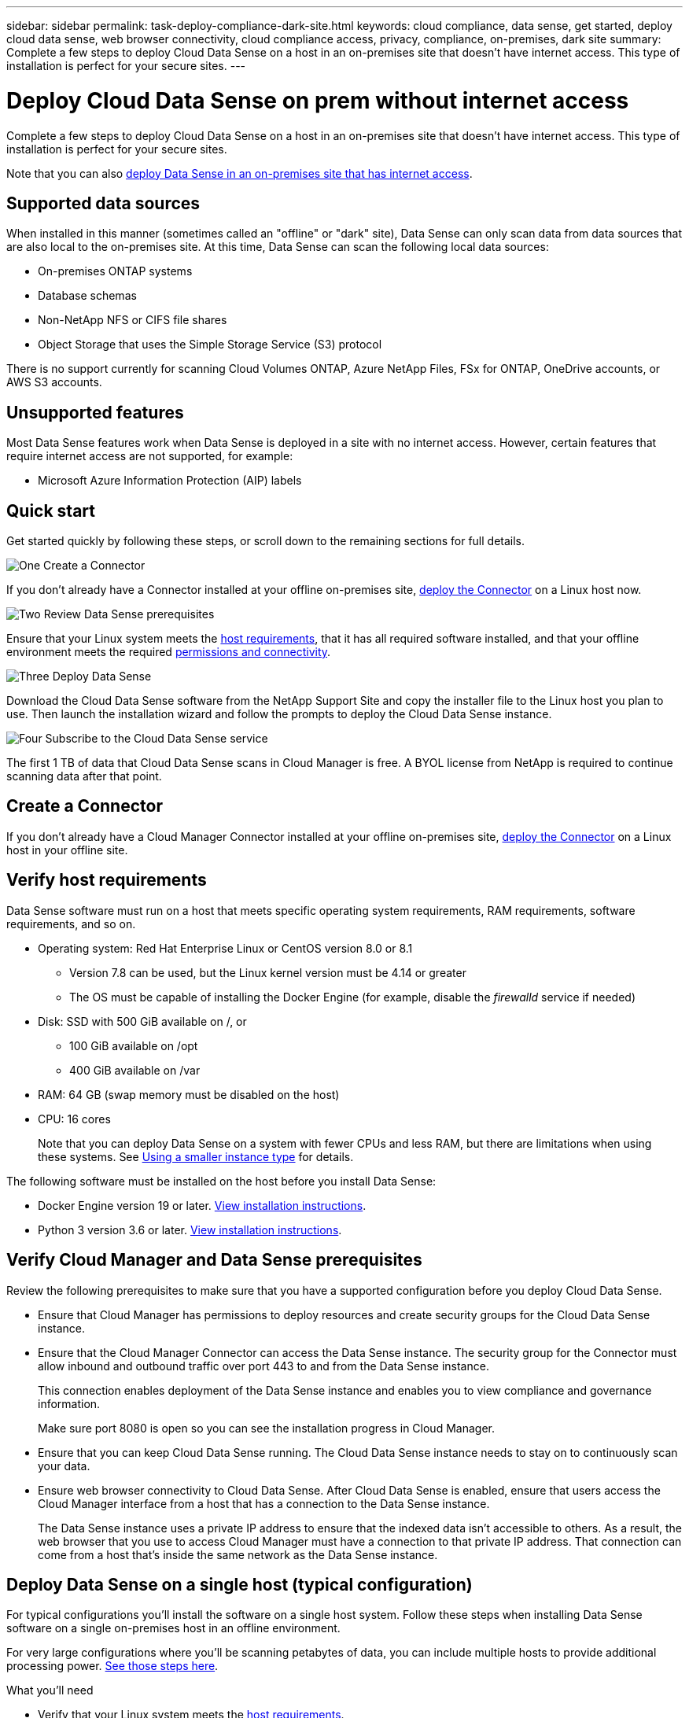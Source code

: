 ---
sidebar: sidebar
permalink: task-deploy-compliance-dark-site.html
keywords: cloud compliance, data sense, get started, deploy cloud data sense, web browser connectivity, cloud compliance access, privacy, compliance, on-premises, dark site
summary: Complete a few steps to deploy Cloud Data Sense on a host in an on-premises site that doesn’t have internet access. This type of installation is perfect for your secure sites.
---

= Deploy Cloud Data Sense on prem without internet access
:hardbreaks:
:nofooter:
:icons: font
:linkattrs:
:imagesdir: ./media/

[.lead]
Complete a few steps to deploy Cloud Data Sense on a host in an on-premises site that doesn’t have internet access. This type of installation is perfect for your secure sites.

Note that you can also link:task-deploy-compliance-onprem.html[deploy Data Sense in an on-premises site that has internet access].

== Supported data sources

When installed in this manner (sometimes called an "offline" or "dark" site), Data Sense can only scan data from data sources that are also local to the on-premises site. At this time, Data Sense can scan the following local data sources:

* On-premises ONTAP systems
* Database schemas
* Non-NetApp NFS or CIFS file shares
* Object Storage that uses the Simple Storage Service (S3) protocol

There is no support currently for scanning Cloud Volumes ONTAP, Azure NetApp Files, FSx for ONTAP, OneDrive accounts, or AWS S3 accounts.

== Unsupported features

Most Data Sense features work when Data Sense is deployed in a site with no internet access. However, certain features that require internet access are not supported, for example:

* Microsoft Azure Information Protection (AIP) labels

== Quick start

Get started quickly by following these steps, or scroll down to the remaining sections for full details.

.image:https://raw.githubusercontent.com/NetAppDocs/common/main/media/number-1.png[One] Create a Connector

[role="quick-margin-para"]
If you don't already have a Connector installed at your offline on-premises site, link:task-install-connector-onprem-no-internet.html[deploy the Connector^] on a Linux host now.

.image:https://raw.githubusercontent.com/NetAppDocs/common/main/media/number-2.png[Two] Review Data Sense prerequisites

[role="quick-margin-para"]
Ensure that your Linux system meets the <<Verify host requirements,host requirements>>, that it has all required software installed, and that your offline environment meets the required <<Verify Cloud Manager and Data Sense prerequisites,permissions and connectivity>>.

.image:https://raw.githubusercontent.com/NetAppDocs/common/main/media/number-3.png[Three] Deploy Data Sense

[role="quick-margin-para"]
Download the Cloud Data Sense software from the NetApp Support Site and copy the installer file to the Linux host you plan to use. Then launch the installation wizard and follow the prompts to deploy the Cloud Data Sense instance.

.image:https://raw.githubusercontent.com/NetAppDocs/common/main/media/number-4.png[Four] Subscribe to the Cloud Data Sense service

[role="quick-margin-para"]
The first 1 TB of data that Cloud Data Sense scans in Cloud Manager is free. A BYOL license from NetApp is required to continue scanning data after that point.

== Create a Connector

If you don't already have a Cloud Manager Connector installed at your offline on-premises site, link:task-install-connector-onprem-no-internet.html[deploy the Connector^] on a Linux host in your offline site.

== Verify host requirements

Data Sense software must run on a host that meets specific operating system requirements, RAM requirements, software requirements, and so on.

* Operating system: Red Hat Enterprise Linux or CentOS version 8.0 or 8.1
** Version 7.8 can be used, but the Linux kernel version must be 4.14 or greater
** The OS must be capable of installing the Docker Engine (for example, disable the _firewalld_ service if needed)
* Disk: SSD with 500 GiB available on /, or
** 100 GiB available on /opt
** 400 GiB available on /var
* RAM: 64 GB (swap memory must be disabled on the host)
* CPU: 16 cores
+
Note that you can deploy Data Sense on a system with fewer CPUs and less RAM, but there are limitations when using these systems. See link:concept_cloud_compliance.html#using-a-smaller-instance-type[Using a smaller instance type] for details.

The following software must be installed on the host before you install Data Sense:

* Docker Engine version 19 or later. https://docs.docker.com/engine/install/[View installation instructions^].

* Python 3 version 3.6 or later. https://www.python.org/downloads/[View installation instructions^].

== Verify Cloud Manager and Data Sense prerequisites

Review the following prerequisites to make sure that you have a supported configuration before you deploy Cloud Data Sense.

* Ensure that Cloud Manager has permissions to deploy resources and create security groups for the Cloud Data Sense instance.
* Ensure that the Cloud Manager Connector can access the Data Sense instance. The security group for the Connector must allow inbound and outbound traffic over port 443 to and from the Data Sense instance.
+
This connection enables deployment of the Data Sense instance and enables you to view compliance and governance information.
+
Make sure port 8080 is open so you can see the installation progress in Cloud Manager.
* Ensure that you can keep Cloud Data Sense running. The Cloud Data Sense instance needs to stay on to continuously scan your data.
* Ensure web browser connectivity to Cloud Data Sense. After Cloud Data Sense is enabled, ensure that users access the Cloud Manager interface from a host that has a connection to the Data Sense instance.
+
The Data Sense instance uses a private IP address to ensure that the indexed data isn't accessible to others. As a result, the web browser that you use to access Cloud Manager must have a connection to that private IP address. That connection can come from a host that's inside the same network as the Data Sense instance.

== Deploy Data Sense on a single host (typical configuration)

For typical configurations you'll install the software on a single host system. Follow these steps when installing Data Sense software on a single on-premises host in an offline environment.

For very large configurations where you'll be scanning petabytes of data, you can include multiple hosts to provide additional processing power. link:task-deploy-compliance-dark-site.html#deploy-data-sense-on-multiple-hosts-large-configurations[See those steps here].

.What you'll need

* Verify that your Linux system meets the <<Verify host requirements,host requirements>>.
* Verify that you have installed the two prerequisite software packages (Docker Engine and Python 3).
* Verify that your offline environment meets the required <<Verify Cloud Manager and Data Sense prerequisites,permissions and connectivity>>.
* Make sure you have root privileges on the Linux system.

.Steps

. On an internet-configured system, download the Cloud Data Sense software from the https://mysupport.netapp.com/site/products/all/details/cloud-data-sense/downloads-tab/[NetApp Support Site^]. The file you should select is named *DataSense-offline-bundle-<version>.tar.gz*.

. Copy the installer bundle to the Linux host you plan to use in the dark site.

. Unzip the installer bundle on the host machine, for example:
+
[source,cli]
tar -xzf DataSense-offline-bundle-v1.7.2.tar.gz
+
This extracts required software and the actual installation file *cc_onprem_installer_<version>.tar.gz*.

. Launch Cloud Manager and click the *Data Sense* tab.

. Click *Activate Data Sense*.
+
image:screenshot_cloud_compliance_deploy_start.png[A screenshot of selecting the button to activate Cloud Data Sense.]

. Click *Deploy* to start the on-prem deployment wizard.
+
image:screenshot_cloud_compliance_deploy_darksite.png[A screenshot of selecting the button to deploy Cloud Data Sense on premises.]

. In the _Deploy Data Sense On Premises_ dialog, copy the provided command and paste it in a text file so you can use it later, and click *Close*. For example:
+
`sudo ./install.sh -a 12345 -c 27AG75 -t 2198qq --darksite`

. Unzip the installer file on the host machine, for example:
+
[source,cli]
tar -xzf cc_onprem_installer_1.7.2.tar.gz

. When prompted by the installer, you can enter the required values in a series of prompts, or you can enter the complete command in the first prompt:

+
[cols="50a,50",options="header"]
|===
| Enter parameters as prompted:
| Enter the full command:

|
a. Paste the information you copied from step 7:
`sudo ./install.sh -a <account_id> -c <agent_id> -t <token> --darksite`
b. Enter the IP address or host name of the Data Sense host machine so it can be accessed by the Connector instance.
c. Enter the IP address or host name of the Cloud Manager Connector host machine so it can be accessed by the Data Sense instance.
d. Enter proxy details as prompted. If your Cloud Manager already uses a proxy, there is no need to enter this information again here since Data Sense will automatically use the proxy used by Cloud Manager.
| Alternatively, you can create the whole command in advance and enter it in the first prompt:
`sudo ./install.sh -a <account_id> -c <agent_id> -t <token> --host <ds_host> --cm-host <cm_host> --proxy-host <proxy_host> --proxy-port <proxy_port> --proxy-scheme <proxy_scheme> --proxy-user <proxy_user> --proxy-password <proxy_password> --darksite`
|===

+
Variable values:

* _account_id_ = NetApp Account ID
* _agent_id_ = Connector ID
* _token_ = jwt user token
* _ds_host_ = IP address or host name of the Data Sense Linux system.
* _cm_host_ = IP address or host name of the Cloud Manager Connector system.
* _proxy_host_ = IP or host name of the proxy server if the host is behind a proxy server.
* _proxy_port_ = Port to connect to the proxy server (default 80).
* _proxy_scheme_ = Connection scheme: https or http (default http).
* _proxy_user_ = Authenticated user to connect to the proxy server, if basic authentication is required.
* _proxy_password_ = Password for the user name that you specified.

.Result

The Data Sense installer installs packages, registers the installation, and installs Data Sense. Installation can take 10 to 20 minutes.

If there is connectivity over port 8080 between the host machine and the Connector instance, you will see the installation progress in the Data Sense tab in Cloud Manager.

.What's Next
From the Configuration page you can select the local on-prem ONTAP clusters and databases that you want to scan.
//
// You can also link:task_licensing_datasense.html#use-a-cloud-data-sense-byol-license[set up BYOL licensing for Cloud Data Sense] from the Digital Wallet page at this time. You will not be charged until the amount of data exceeds 1 TB.

== Deploy Data Sense on multiple hosts (large configurations)

For very large configurations where you'll be scanning petabytes of data, you can include multiple hosts to provide additional processing power. When using multiple host systems, the primary system is called the _Manager node_ and the additional systems that provide extra processing power are called _Scanner nodes_.

Follow these steps when installing Data Sense software on multiple on-premises hosts in an offline environment.

.What you'll need

* Verify that all your Linux systems meet the <<Verify host requirements,host requirements>>.
* Verify that you have installed the two prerequisite software packages (Docker Engine and Python 3).
* Verify that your offline environment meets the required <<Verify Cloud Manager and Data Sense prerequisites,permissions and connectivity>>.
* Make sure you have root privileges on the Linux system.
* You must have the IP addresses of the scanner node hosts that you plan to use.
* The following ports and protocols must be enabled on all hosts:
+
[cols="15,20,55",options="header"]
|===
| Port
| Protocols
| Description

|2377 | TCP | Cluster management communications
|7946 | TCP, UDP | Inter-node communication
|4789 | UDP | Overlay network traffic
|50 | ESP | Encrypted IPsec overlay network (ESP) traffic
|111 | TCP, UDP | NFS Server for sharing files between the hosts (needed from each scanner node to manager node)
|2049 | TCP, UDP | NFS Server for sharing files between the hosts (needed from each scanner node to manager node)

|===

.Steps

. Follow steps 1 through 8 from the link:task-deploy-compliance-dark-site.html#deploy-data-sense-on-a-single-host-typical-configuration[Single-host installation] on the manager node.

. As shown in step 9, when prompted by the installer, you can enter the required values in a series of prompts, or you can enter the complete command in the first prompt.
+
In addition to the variables available for a single-host installation, a new option *-n <node_ip>* is used to specify the IP addresses of the scanner nodes. Multiple node IPs are separated by a comma.
+
For example, this command adds 3 scanner nodes:
`sudo ./install.sh -a <account_id> -c <agent_id> -t <token> --host <ds_host> --cm-host <cm_host> *-n <node_ip1>,<node_ip2>,<node_ip3>* --proxy-host <proxy_host> --proxy-port <proxy_port> --proxy-scheme <proxy_scheme> --proxy-user <proxy_user> --proxy-password <proxy_password> --darksite`

. Before the manager node installation completes, a dialog displays the installation command needed for the scanner nodes. Copy the command and save it in a text file. For example:
+
`sudo ./node_install.sh -m 10.11.12.13 -t ABCDEF-1-3u69m1-1s35212`

. On *each* scanner node host:
.. Copy the Data Sense installer file (*cc_onprem_installer_<version>.tar.gz*) to the host machine.
.. Unzip the installer file.
.. Paste and execute the command that you copied in step 3.
+
When the installation finishes on all scanner nodes and they have been joined to the manager node, the manager node installation finishes as well.

.Result

The Cloud Data Sense installer finishes installing packages, and registers the installation. Installation can take 15 to 25 minutes.

.What's Next
From the Configuration page you can select the local on-prem ONTAP clusters and databases that you want to scan.
//
// You can also link:task_licensing_datasense.html#use-a-cloud-data-sense-byol-license[set up BYOL licensing for Cloud Data Sense] from the Digital Wallet page at this time. You will not be charged until the amount of data exceeds 1 TB.
//
// == Upgrade Data Sense software
//
// You must upgrade Data Sense software manually because there is no internet connectivity. Since the software is updated with new features on a regular basis, you should get into a routine to check for new versions periodically to make sure you are using the newest software and features.
//
// .Steps
//
// . On an internet-configured system, download the Cloud Data Sense software from the https://mysupport.netapp.com/site/products/all/details/cloud-data-sense/downloads-tab/[NetApp Support Site^].
//
// . Copy the installer package to the Linux host where Data Sense is installed in the dark site.
// +
// If you are using multiple hosts to scan large environments, copy the installation package to all hosts (manager and scanner nodes).
//
// . Unzip the upgrade file on all hosts.
//
// . Enter the following command on the manager node:
// `sudo ./upgrade.sh`
//
// . If you are using multiple hosts, enter the following command on all scanner nodes:
// `sudo ./node_upgrade.sh`
